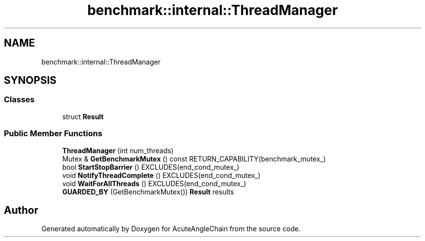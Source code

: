 .TH "benchmark::internal::ThreadManager" 3 "Sun Jun 3 2018" "AcuteAngleChain" \" -*- nroff -*-
.ad l
.nh
.SH NAME
benchmark::internal::ThreadManager
.SH SYNOPSIS
.br
.PP
.SS "Classes"

.in +1c
.ti -1c
.RI "struct \fBResult\fP"
.br
.in -1c
.SS "Public Member Functions"

.in +1c
.ti -1c
.RI "\fBThreadManager\fP (int num_threads)"
.br
.ti -1c
.RI "Mutex & \fBGetBenchmarkMutex\fP () const RETURN_CAPABILITY(benchmark_mutex_)"
.br
.ti -1c
.RI "bool \fBStartStopBarrier\fP () EXCLUDES(end_cond_mutex_)"
.br
.ti -1c
.RI "void \fBNotifyThreadComplete\fP () EXCLUDES(end_cond_mutex_)"
.br
.ti -1c
.RI "void \fBWaitForAllThreads\fP () EXCLUDES(end_cond_mutex_)"
.br
.ti -1c
.RI "\fBGUARDED_BY\fP (GetBenchmarkMutex()) \fBResult\fP results"
.br
.in -1c

.SH "Author"
.PP 
Generated automatically by Doxygen for AcuteAngleChain from the source code\&.
